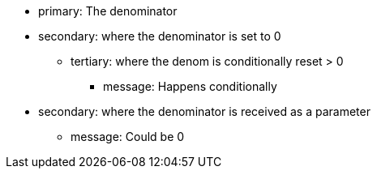 * primary: The denominator 
* secondary: where the denominator is set to 0
** tertiary: where the denom is conditionally reset > 0
*** message: Happens conditionally
* secondary: where the denominator is received as a parameter
** message: Could be 0